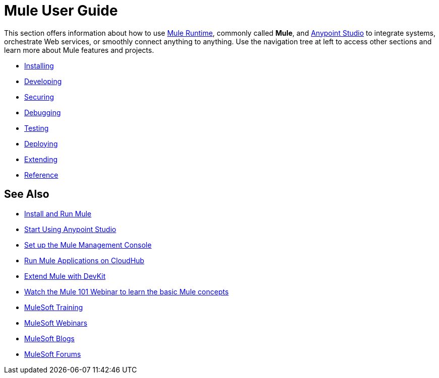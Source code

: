 = Mule User Guide

This section offers information about how to use link:https://www.mulesoft.org/what-mule-esb[Mule Runtime], commonly called *Mule*, and link:/anypoint-studio/v/6.0/anypoint-studio-essentials[Anypoint Studio] to integrate systems, orchestrate Web services, or smoothly connect anything to anything. Use the navigation tree at left to access other sections and learn more about Mule features and projects.

* link:/mule-user-guide/v/3.8/installing[Installing]
* link:/mule-user-guide/v/3.8/developing[Developing]
* link:/mule-user-guide/v/3.8/securing[Securing]
* link:/mule-user-guide/v/3.8/debugging[Debugging]
* link:/mule-user-guide/v/3.8/testing[Testing]
* link:/mule-user-guide/v/3.8/deploying[Deploying]
* link:/mule-user-guide/v/3.8/extending[Extending]
* link:/mule-user-guide/v/3.8/reference[Reference]

== See Also

* link:/mule-user-guide/v/3.8/installing[Install and Run Mule]
* link:/mule-fundamentals/v/3.8/first-30-minutes-with-mule[Start Using Anypoint Studio] 
* link:/mule-management-console/v/3.8/setting-up-mmc[Set up the Mule Management Console]
* link:/runtime-manager/cloudhub[Run Mule Applications on CloudHub]
* link:/anypoint-connector-devkit/v/3.8[Extend Mule with DevKit]
* link:http://www.mulesoft.com/webinars/esb/mule-101-intro-to-mule[Watch the Mule 101 Webinar to learn the basic Mule concepts]
* link:http://training.mulesoft.com[MuleSoft Training]
* link:https://www.mulesoft.com/webinars[MuleSoft Webinars]
* link:http://blogs.mulesoft.com[MuleSoft Blogs]
* link:http://forums.mulesoft.com[MuleSoft Forums]
